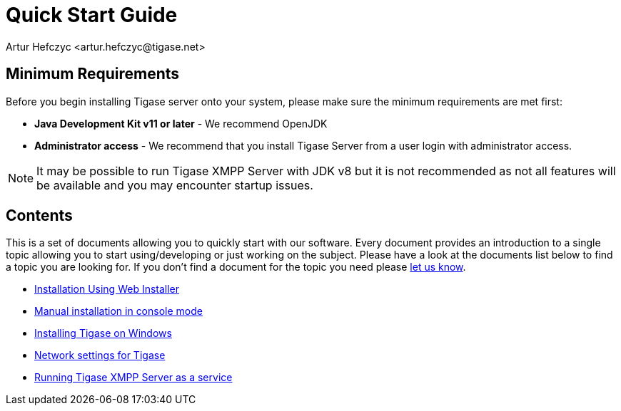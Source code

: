 [[QuickStart]]
= Quick Start Guide
:author: Artur Hefczyc <artur.hefczyc@tigase.net>
:version: v2.1, June 2014: Reformatted for v8.0.0.

== Minimum Requirements

Before you begin installing Tigase server onto your system, please make sure the minimum requirements are met first:

- *Java Development Kit v11 or later* - We recommend OpenJDK
- *Administrator access* - We recommend that you install Tigase Server from a user login with administrator access.

NOTE: It may be possible to run Tigase XMPP Server with JDK v8 but it is not recommended as not all features will be available and you may encounter startup issues.

== Contents

This is a set of documents allowing you to quickly start with our software. Every document provides an introduction to a single topic allowing you to start using/developing or just working on the subject. Please have a look at the documents list below to find a topic you are looking for. If you don't find a document for the topic you need please link:http://www.tigase.net/contact[let us know].

- xref:webinstall[Installation Using Web Installer]
- xref:manualinstall[Manual installation in console mode]
- xref:windowsInstallation[Installing Tigase on Windows]
- xref:setupTigaseServer[Network settings for Tigase]
- xref:tigaseScriptStart[Running Tigase XMPP Server as a service]
